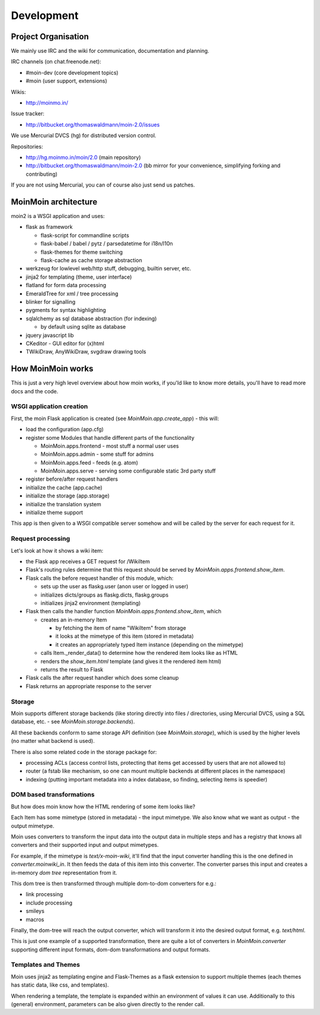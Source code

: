 ===========
Development
===========

Project Organisation
====================
We mainly use IRC and the wiki for communication, documentation and
planning.

IRC channels (on chat.freenode.net):

* #moin-dev (core development topics)
* #moin (user support, extensions)

Wikis:

* http://moinmo.in/

Issue tracker:

* http://bitbucket.org/thomaswaldmann/moin-2.0/issues

We use Mercurial DVCS (hg) for distributed version control.

Repositories:

* http://hg.moinmo.in/moin/2.0 (main repository)
* http://bitbucket.org/thomaswaldmann/moin-2.0 (bb mirror for your
  convenience, simplifying forking and contributing)

If you are not using Mercurial, you can of course also just send us patches.


MoinMoin architecture
=====================
moin2 is a WSGI application and uses:

* flask as framework

  - flask-script for commandline scripts
  - flask-babel / babel / pytz / parsedatetime for i18n/l10n
  - flask-themes for theme switching
  - flask-cache as cache storage abstraction
* werkzeug for lowlevel web/http stuff, debugging, builtin server, etc.
* jinja2 for templating (theme, user interface)
* flatland for form data processing
* EmeraldTree for xml / tree processing
* blinker for signalling
* pygments for syntax highlighting
* sqlalchemy as sql database abstraction (for indexing)

  - by default using sqlite as database
* jquery javascript lib
* CKeditor - GUI editor for (x)html
* TWikiDraw, AnyWikiDraw, svgdraw drawing tools

.. todo::

   add some nice gfx


How MoinMoin works
==================
This is just a very high level overview about how moin works, if you'ld like
to know more details, you'll have to read more docs and the code.

WSGI application creation
-------------------------
First, the moin Flask application is created (see `MoinMoin.app.create_app`) -
this will:

* load the configuration (app.cfg)
* register some Modules that handle different parts of the functionality

  - MoinMoin.apps.frontend - most stuff a normal user uses
  - MoinMoin.apps.admin - some stuff for admins
  - MoinMoin.apps.feed - feeds (e.g. atom)
  - MoinMoin.apps.serve - serving some configurable static 3rd party stuff
* register before/after request handlers
* initialize the cache (app.cache)
* initialize the storage (app.storage)
* initialize the translation system
* initialize theme support

This app is then given to a WSGI compatible server somehow and will be called
by the server for each request for it.

Request processing
------------------
Let's look at how it shows a wiki item:

* the Flask app receives a GET request for /WikiItem
* Flask's routing rules determine that this request should be served by
  `MoinMoin.apps.frontend.show_item`.
* Flask calls the before request handler of this module, which:

  - sets up the user as flaskg.user (anon user or logged in user)
  - initializes dicts/groups as flaskg.dicts, flaskg.groups
  - initializes jinja2 environment (templating)
* Flask then calls the handler function `MoinMoin.apps.frontend.show_item`,
  which

  - creates an in-memory Item

    + by fetching the item of name "WikiItem" from storage
    + it looks at the mimetype of this item (stored in metadata)
    + it creates an appropriately typed Item instance (depending on the mimetype)
  - calls Item._render_data() to determine how the rendered item looks like
    as HTML
  - renders the `show_item.html` template (and gives it the rendered item html)
  - returns the result to Flask
* Flask calls the after request handler which does some cleanup
* Flask returns an appropriate response to the server

Storage
-------
Moin supports different storage backends (like storing directly into files /
directories, using Mercurial DVCS, using a SQL database, etc. - see
`MoinMoin.storage.backends`).

All these backends conform to same storage API definition (see
`MoinMoin.storage`), which is used by the higher levels (no matter what
backend is used).

There is also some related code in the storage package for:

* processing ACLs (access control lists, protecting that items get accessed
  by users that are not allowed to)
* router (a fstab like mechanism, so one can mount multiple backends at
  different places in the namespace)
* indexing (putting important metadata into a index database, so finding,
  selecting items is speedier)

DOM based transformations
-------------------------
But how does moin know how the HTML rendering of some item looks like?

Each Item has some mimetype (stored in metadata) - the input mimetype.
We also know what we want as output - the output mimetype.

Moin uses converters to transform the input data into the output data in
multiple steps and has a registry that knows all converters and their supported
input and output mimetypes.

For example, if the mimetype is `text/x-moin-wiki`, it'll find that the input
converter handling this is the one defined in `converter.moinwiki_in`. It then
feeds the data of this item into this converter. The converter parses this
input and creates a in-memory `dom tree` representation from it.

This dom tree is then transformed through multiple dom-to-dom converters for
e.g.:

* link processing
* include processing
* smileys
* macros

Finally, the dom-tree will reach the output converter, which will transform it
into the desired output format, e.g. `text/html`.

This is just one example of a supported transformation, there are quite a lot
of converters in `MoinMoin.converter` supporting different input formats,
dom-dom transformations and output formats.

Templates and Themes
--------------------
Moin uses jinja2 as templating engine and Flask-Themes as a flask extension to
support multiple themes (each themes has static data, like css, and templates).

When rendering a template, the template is expanded within an environment of
values it can use. Additionally to this (general) environment, parameters can
be also given directly to the render call.

